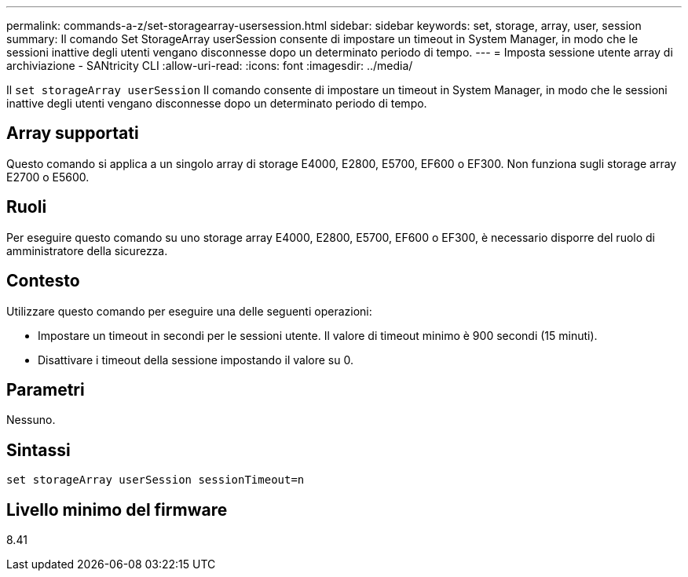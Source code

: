 ---
permalink: commands-a-z/set-storagearray-usersession.html 
sidebar: sidebar 
keywords: set, storage, array, user, session 
summary: Il comando Set StorageArray userSession consente di impostare un timeout in System Manager, in modo che le sessioni inattive degli utenti vengano disconnesse dopo un determinato periodo di tempo. 
---
= Imposta sessione utente array di archiviazione - SANtricity CLI
:allow-uri-read: 
:icons: font
:imagesdir: ../media/


[role="lead"]
Il `set storageArray userSession` Il comando consente di impostare un timeout in System Manager, in modo che le sessioni inattive degli utenti vengano disconnesse dopo un determinato periodo di tempo.



== Array supportati

Questo comando si applica a un singolo array di storage E4000, E2800, E5700, EF600 o EF300. Non funziona sugli storage array E2700 o E5600.



== Ruoli

Per eseguire questo comando su uno storage array E4000, E2800, E5700, EF600 o EF300, è necessario disporre del ruolo di amministratore della sicurezza.



== Contesto

Utilizzare questo comando per eseguire una delle seguenti operazioni:

* Impostare un timeout in secondi per le sessioni utente. Il valore di timeout minimo è 900 secondi (15 minuti).
* Disattivare i timeout della sessione impostando il valore su 0.




== Parametri

Nessuno.



== Sintassi

[source, cli]
----
set storageArray userSession sessionTimeout=n
----


== Livello minimo del firmware

8.41
